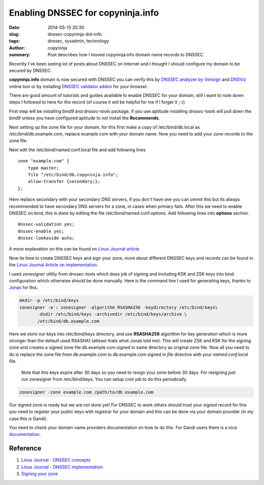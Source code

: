 Enabling DNSSEC for copyninja.info
##################################

:date: 2014-05-13 20:30
:slug: dnssec-copyninja-dot-info
:tags: dnssec, sysadmin, technology
:author: copyninja
:summary: Post describes how I moved copyninja.info domain name
	  records to DNSSEC.
		   
Recently I've been seeing lot of posts about DNSSEC on Internet and I
thought  I should configure my domain to be secured by DNSSEC.

**copyninja.info** domain is now secured with DNSSEC you can verify
this by `DNSSEC analyzer by Verisign
<http://dnssec-debugger.verisignlabs.com/copyninja.info>`_ and `DNSViz
<http://dnsviz.net/d/copyninja.info/dnssec/>`_ online tool or by
installing `DNSSEC validator addon <http://dnssec-validator.cz/>`_ for
your browser.

There are good amount of tutorials and guides available to enable
DNSSEC for your domain, still I want to note down steps I followed to
here for the record (of course it will be helpful for me if I forget
it ;-))

First step will be installing `bind9` and `dnssec-tools` package, if
you use aptitude installing `dnssec-tools` will pull down the `bind9`
unless you have configured aptitude to not install the **Recommends**.

Next setting up the zone file for your domain, for this first make a
copy of /etc/bind/db.local as /etc/bind/db.example.com, replace
example.com with your domain name. Now you need to add your zone
records to the zone file.

Next edit the /etc/bind/named.conf.local file and add following lines

::

   zone "example.com" {
       type master;
       file "/etc/bind/db.copyninja.info";
       allow-transfer {secondary;};
   };


Here replace secondary with your secondary DNS servers, if you don't
have one you can ommit this but its always recommended to have
secondary DNS servers for a zone, in cases when primary fails. After
this we need to enable DNSSEC on bind, this is done by editing the
file /etc/bind/named.conf.options. Add following lines into
**options** section.

::

   dnssec-validation yes;
   dnssec-enable yes;
   dnssec-lookaside auto;

A more explanation on this can be found on `Linux Journal article
<http://www.linuxjournal.com/content/dnssec-part-ii-implementation>`_.

Now its time to create DNSSEC keys and sign your zone, more about
different DNSSEC keys and records can be found in the `Linux Journal
Article on implementation
<http://www.linuxjournal.com/content/dnssec-part-i-concepts>`_. 

I used `zonesigner` utility from dnssec-tools which does job of
signing and including KSK and ZSK keys into bind configuration which
otherwise should be done manually. Here is the command line I used for
generating keys, thanks to `Jonas <http://dr.jones.dk>`_ for this.

.. code:: bash

   mkdir -p /etc/bind/keys
   zonesigner -a': zonesigner -algorithm RSASHA256 -keydirectory /etc/bind/keys\
	  -dsdir /etc/bind/keys -archivedir /etc/bind/keys/archive \
	  /etc/bind/db.example.com

Here we store our keys into /etc/bind/keys directory, and use
**RSASHA256** algorithm for key generation which is more stronger than
the default used RSASHA1 (atleast thats what Jonas told me). This will
create ZSK and KSK for the signing zone and creates a signed zone file
db.example.com.signed in same directory as original zone file. Now all
you need to do is replace the zone file from db.example.com to
db.example.com.signed in *file* directive with your `named.conf.local`
file.


   Note that this keys expire after 30 days so you need to resign your
   zone before 30 days. For resigning just run zonesigner from
   /etc/bind/keys. You can setup cron job to do this periodically.

.. code:: bash

   zonesigner -zone example.com /path/to/db.example.com


Our signed zone is ready but we are not done yet! For DNSSEC to work
others should trust your signed record for this you need to register
your public keys with registrar for your domain and this can be done
via your domain provider (in my case this is Gandi).

You need to check your domain name providers documentation on how to
do this. For Gandi users there is a nice `documentation
<http://wiki.gandi.net/en/domains/dnssec>`_.

Reference
---------

1. `Linux  Journal - DNSSEC concepts <http://www.linuxjournal.com/content/dnssec-part-i-concepts>`_
2. `Linux Journal - DNSSEC implementation
   <http://www.linux-journal.com/content/dnssec-part-ii-implementation>`_
3. `Signing your zone <https://www.dnssec-tools.org/wiki/index.php/Sign_Your_Zone>`_
